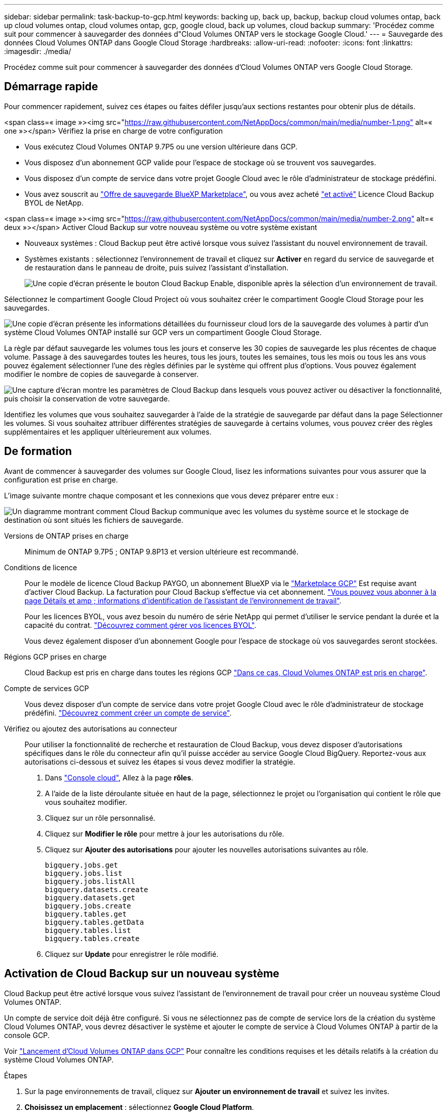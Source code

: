 ---
sidebar: sidebar 
permalink: task-backup-to-gcp.html 
keywords: backing up, back up, backup, backup cloud volumes ontap, back up cloud volumes ontap, cloud volumes ontap, gcp, google cloud, back up volumes, cloud backup 
summary: 'Procédez comme suit pour commencer à sauvegarder des données d"Cloud Volumes ONTAP vers le stockage Google Cloud.' 
---
= Sauvegarde des données Cloud Volumes ONTAP dans Google Cloud Storage
:hardbreaks:
:allow-uri-read: 
:nofooter: 
:icons: font
:linkattrs: 
:imagesdir: ./media/


[role="lead"]
Procédez comme suit pour commencer à sauvegarder des données d'Cloud Volumes ONTAP vers Google Cloud Storage.



== Démarrage rapide

Pour commencer rapidement, suivez ces étapes ou faites défiler jusqu'aux sections restantes pour obtenir plus de détails.

.<span class=« image »><img src="https://raw.githubusercontent.com/NetAppDocs/common/main/media/number-1.png"[] alt=« one »></span> Vérifiez la prise en charge de votre configuration
* Vous exécutez Cloud Volumes ONTAP 9.7P5 ou une version ultérieure dans GCP.
* Vous disposez d'un abonnement GCP valide pour l'espace de stockage où se trouvent vos sauvegardes.
* Vous disposez d'un compte de service dans votre projet Google Cloud avec le rôle d'administrateur de stockage prédéfini.
* Vous avez souscrit au https://console.cloud.google.com/marketplace/details/netapp-cloudmanager/cloud-manager?supportedpurview=project&rif_reserved["Offre de sauvegarde BlueXP Marketplace"^], ou vous avez acheté link:task-licensing-cloud-backup.html#use-a-cloud-backup-byol-license["et activé"^] Licence Cloud Backup BYOL de NetApp.


.<span class=« image »><img src="https://raw.githubusercontent.com/NetAppDocs/common/main/media/number-2.png"[] alt=« deux »></span> Activer Cloud Backup sur votre nouveau système ou votre système existant
* Nouveaux systèmes : Cloud Backup peut être activé lorsque vous suivez l'assistant du nouvel environnement de travail.
* Systèmes existants : sélectionnez l'environnement de travail et cliquez sur *Activer* en regard du service de sauvegarde et de restauration dans le panneau de droite, puis suivez l'assistant d'installation.
+
image:screenshot_backup_cvo_enable.png["Une copie d'écran présente le bouton Cloud Backup Enable, disponible après la sélection d'un environnement de travail."]



[role="quick-margin-para"]
Sélectionnez le compartiment Google Cloud Project où vous souhaitez créer le compartiment Google Cloud Storage pour les sauvegardes.

[role="quick-margin-para"]
image:screenshot_backup_provider_settings_gcp.png["Une copie d'écran présente les informations détaillées du fournisseur cloud lors de la sauvegarde des volumes à partir d'un système Cloud Volumes ONTAP installé sur GCP vers un compartiment Google Cloud Storage."]

[role="quick-margin-para"]
La règle par défaut sauvegarde les volumes tous les jours et conserve les 30 copies de sauvegarde les plus récentes de chaque volume. Passage à des sauvegardes toutes les heures, tous les jours, toutes les semaines, tous les mois ou tous les ans vous pouvez également sélectionner l'une des règles définies par le système qui offrent plus d'options. Vous pouvez également modifier le nombre de copies de sauvegarde à conserver.

[role="quick-margin-para"]
image:screenshot_backup_policy_gcp.png["Une capture d'écran montre les paramètres de Cloud Backup dans lesquels vous pouvez activer ou désactiver la fonctionnalité, puis choisir la conservation de votre sauvegarde."]

[role="quick-margin-para"]
Identifiez les volumes que vous souhaitez sauvegarder à l'aide de la stratégie de sauvegarde par défaut dans la page Sélectionner les volumes. Si vous souhaitez attribuer différentes stratégies de sauvegarde à certains volumes, vous pouvez créer des règles supplémentaires et les appliquer ultérieurement aux volumes.



== De formation

Avant de commencer à sauvegarder des volumes sur Google Cloud, lisez les informations suivantes pour vous assurer que la configuration est prise en charge.

L'image suivante montre chaque composant et les connexions que vous devez préparer entre eux :

image:diagram_cloud_backup_cvo_google.png["Un diagramme montrant comment Cloud Backup communique avec les volumes du système source et le stockage de destination où sont situés les fichiers de sauvegarde."]

Versions de ONTAP prises en charge:: Minimum de ONTAP 9.7P5 ; ONTAP 9.8P13 et version ultérieure est recommandé.
Conditions de licence:: Pour le modèle de licence Cloud Backup PAYGO, un abonnement BlueXP via le https://console.cloud.google.com/marketplace/details/netapp-cloudmanager/cloud-manager?supportedpurview=project&rif_reserved["Marketplace GCP"^] Est requise avant d'activer Cloud Backup. La facturation pour Cloud Backup s'effectue via cet abonnement. https://docs.netapp.com/us-en/cloud-manager-cloud-volumes-ontap/task-deploying-gcp.html["Vous pouvez vous abonner à la page Détails et amp ; informations d'identification de l'assistant de l'environnement de travail"^].
+
--
Pour les licences BYOL, vous avez besoin du numéro de série NetApp qui permet d'utiliser le service pendant la durée et la capacité du contrat. link:task-licensing-cloud-backup.html#use-a-cloud-backup-byol-license["Découvrez comment gérer vos licences BYOL"^].

Vous devez également disposer d'un abonnement Google pour l'espace de stockage où vos sauvegardes seront stockées.

--
Régions GCP prises en charge:: Cloud Backup est pris en charge dans toutes les régions GCP https://cloud.netapp.com/cloud-volumes-global-regions["Dans ce cas, Cloud Volumes ONTAP est pris en charge"^].
Compte de services GCP:: Vous devez disposer d'un compte de service dans votre projet Google Cloud avec le rôle d'administrateur de stockage prédéfini. https://docs.netapp.com/us-en/cloud-manager-cloud-volumes-ontap/task-creating-gcp-service-account.html["Découvrez comment créer un compte de service"^].
Vérifiez ou ajoutez des autorisations au connecteur:: Pour utiliser la fonctionnalité de recherche et restauration de Cloud Backup, vous devez disposer d'autorisations spécifiques dans le rôle du connecteur afin qu'il puisse accéder au service Google Cloud BigQuery. Reportez-vous aux autorisations ci-dessous et suivez les étapes si vous devez modifier la stratégie.
+
--
. Dans https://console.cloud.google.com["Console cloud"^], Allez à la page *rôles*.
. A l'aide de la liste déroulante située en haut de la page, sélectionnez le projet ou l'organisation qui contient le rôle que vous souhaitez modifier.
. Cliquez sur un rôle personnalisé.
. Cliquez sur *Modifier le rôle* pour mettre à jour les autorisations du rôle.
. Cliquez sur *Ajouter des autorisations* pour ajouter les nouvelles autorisations suivantes au rôle.
+
[source, json]
----
bigquery.jobs.get
bigquery.jobs.list
bigquery.jobs.listAll
bigquery.datasets.create
bigquery.datasets.get
bigquery.jobs.create
bigquery.tables.get
bigquery.tables.getData
bigquery.tables.list
bigquery.tables.create
----
. Cliquez sur *Update* pour enregistrer le rôle modifié.


--




== Activation de Cloud Backup sur un nouveau système

Cloud Backup peut être activé lorsque vous suivez l'assistant de l'environnement de travail pour créer un nouveau système Cloud Volumes ONTAP.

Un compte de service doit déjà être configuré. Si vous ne sélectionnez pas de compte de service lors de la création du système Cloud Volumes ONTAP, vous devrez désactiver le système et ajouter le compte de service à Cloud Volumes ONTAP à partir de la console GCP.

Voir https://docs.netapp.com/us-en/cloud-manager-cloud-volumes-ontap/task-deploying-gcp.html["Lancement d'Cloud Volumes ONTAP dans GCP"^] Pour connaître les conditions requises et les détails relatifs à la création du système Cloud Volumes ONTAP.

.Étapes
. Sur la page environnements de travail, cliquez sur *Ajouter un environnement de travail* et suivez les invites.
. *Choisissez un emplacement* : sélectionnez *Google Cloud Platform*.
. *Choisissez le type* : sélectionnez *Cloud Volumes ONTAP* (à un seul nœud ou haute disponibilité).
. *Détails et informations d'identification* : saisissez les informations suivantes :
+
.. Cliquez sur *Modifier le projet* et sélectionnez un nouveau projet si celui que vous souhaitez utiliser est différent du projet par défaut (où réside le connecteur).
.. Spécifier le nom du cluster
.. Activez le commutateur *compte de service* et sélectionnez le compte de service qui possède le rôle d'administrateur de stockage prédéfini. Cette opération est nécessaire pour activer les sauvegardes et le Tiering.
.. Spécifiez les informations d'identification.
+
Assurez-vous qu'un abonnement GCP Marketplace est en place.

+
image:screenshot_backup_to_gcp_new_env.png["Capture d'écran indiquant comment activer un compte de service dans l'assistant de l'environnement de travail."]



. *Services* : laissez le Cloud Backup Service activé et cliquez sur *Continuer*.
+
image:screenshot_backup_to_gcp.png["L'option Cloud Backup est illustrée dans l'assistant relatif à l'environnement de travail."]

. Complétez les pages de l'assistant pour déployer le système comme décrit à la section https://docs.netapp.com/us-en/cloud-manager-cloud-volumes-ontap/task-deploying-gcp.html["Lancement d'Cloud Volumes ONTAP dans GCP"^].


Cloud Backup est activé sur le système. Il sauvegarde le volume que vous créez chaque jour et conserve les 30 copies de sauvegarde les plus récentes.



== Activation de Cloud Backup sur un système existant

Vous pouvez activer Cloud Backup à tout moment directement depuis l'environnement de travail.

.Étapes
. Sélectionnez l'environnement de travail et cliquez sur *Activer* en regard du service de sauvegarde et de restauration dans le panneau de droite.
+
Si la destination Google Cloud Storage pour vos sauvegardes existe en tant qu'environnement de travail sur la Canvas, vous pouvez faire glisser le cluster vers l'environnement de travail Google Cloud Storage pour lancer l'assistant d'installation.

+
image:screenshot_backup_cvo_enable.png["Une copie d'écran présente le bouton Cloud Backup Settings, disponible après la sélection d'un environnement de travail."]

. Sélectionnez Google Cloud Project et la région dans laquelle vous souhaitez créer le compartiment Google Cloud Storage pour les sauvegardes, puis cliquez sur *Next*.
+
image:screenshot_backup_provider_settings_gcp.png["Une copie d'écran présente les informations détaillées du fournisseur cloud lors de la sauvegarde des volumes à partir d'un système Cloud Volumes ONTAP installé sur GCP vers un compartiment Google Cloud Storage."]

+
Notez que le projet doit disposer d'un compte de service avec le rôle d'administrateur de stockage prédéfini.

. Entrez les détails de la stratégie de sauvegarde qui seront utilisés pour votre stratégie par défaut et cliquez sur *Suivant*. Vous pouvez sélectionner une stratégie existante ou créer une nouvelle stratégie en entrant vos sélections dans chaque section :
+
.. Entrez le nom de la stratégie par défaut. Il n'est pas nécessaire de modifier le nom.
.. Définissez le programme de sauvegarde et choisissez le nombre de sauvegardes à conserver. link:concept-ontap-backup-to-cloud.html#customizable-backup-schedule-and-retention-settings["Consultez la liste des règles que vous pouvez choisir"^].
+
image:screenshot_backup_policy_gcp.png["Une capture d'écran montre les paramètres de Cloud Backup dans lesquels vous pouvez activer ou désactiver la fonctionnalité, puis choisir la conservation de votre sauvegarde."]



. Sélectionnez les volumes que vous souhaitez sauvegarder à l'aide de la stratégie de sauvegarde définie dans la page Sélectionner les volumes. Si vous souhaitez attribuer différentes stratégies de sauvegarde à certains volumes, vous pouvez créer des stratégies supplémentaires et les appliquer ultérieurement à ces volumes.
+
** Pour sauvegarder tous les volumes existants et les volumes ajoutés à l'avenir, cochez la case « Sauvegarder tous les volumes existants et futurs... ». Nous vous recommandons cette option afin que tous vos volumes soient sauvegardés et que vous n'aurez jamais à vous souvenir de pouvoir effectuer des sauvegardes pour de nouveaux volumes.
** Pour sauvegarder uniquement les volumes existants, cochez la case de la ligne de titre (image:button_backup_all_volumes.png[""]).
** Pour sauvegarder des volumes individuels, cochez la case de chaque volume (image:button_backup_1_volume.png[""]).
+
image:screenshot_backup_select_volumes.png["Capture d'écran de la sélection des volumes qui seront sauvegardés."]

** Si des copies Snapshot locales des volumes de cet environnement de travail correspondent au libellé de la planification de sauvegarde que vous venez de sélectionner pour cet environnement de travail (par exemple, quotidiennement, hebdomadaires, etc.), une invite supplémentaire s'affiche « Exporter les copies Snapshot existantes vers le stockage objet en tant que copies de sauvegarde ». Cochez cette case si vous souhaitez que tous les snapshots historiques soient copiés dans le stockage objet en tant que fichiers de sauvegarde afin d'assurer la protection la plus complète de vos volumes.


. Cliquez sur *Activer la sauvegarde* et Cloud Backup commence à effectuer les sauvegardes initiales de chaque volume sélectionné.


Un compartiment Google Cloud Storage est créé automatiquement dans le compte de service indiqué par la clé d'accès Google et la clé secrète que vous avez saisies, et les fichiers de sauvegarde y sont stockés. Le tableau de bord de sauvegarde de volume s'affiche pour vous permettre de surveiller l'état des sauvegardes. Vous pouvez également surveiller l'état des tâches de sauvegarde et de restauration à l'aide de l' link:task-monitor-backup-jobs.html["Panneau surveillance des tâches"^].

Les sauvegardes sont associées par défaut à la classe de stockage _Standard_. Vous pouvez utiliser les classes de stockage _Nearline_, _Coldline_ ou _Archive_ moins coûteuses. Toutefois, vous configurez la classe de stockage via Google, et non via l'interface utilisateur de Cloud Backup. Consultez la rubrique Google https://cloud.google.com/storage/docs/changing-default-storage-class["Modification de la classe de stockage par défaut d'un compartiment"^] pour plus d'informations.



== Et la suite ?

* C'est possible link:task-manage-backups-ontap.html["gérez vos fichiers de sauvegarde et vos règles de sauvegarde"^]. Cela comprend le démarrage et l'arrêt des sauvegardes, la suppression des sauvegardes, l'ajout et la modification de la planification des sauvegardes, etc.
* C'est possible link:task-manage-backup-settings-ontap.html["gérez les paramètres de sauvegarde au niveau du cluster"^]. Cela inclut notamment la modification de la bande passante réseau disponible pour télécharger les sauvegardes vers le stockage objet, la modification du paramètre de sauvegarde automatique pour les volumes futurs, et bien plus encore.
* Vous pouvez également link:task-restore-backups-ontap.html["restaurez des volumes, des dossiers ou des fichiers individuels à partir d'un fichier de sauvegarde"^] Vers un système Cloud Volumes ONTAP dans Google ou vers un système ONTAP sur site.


